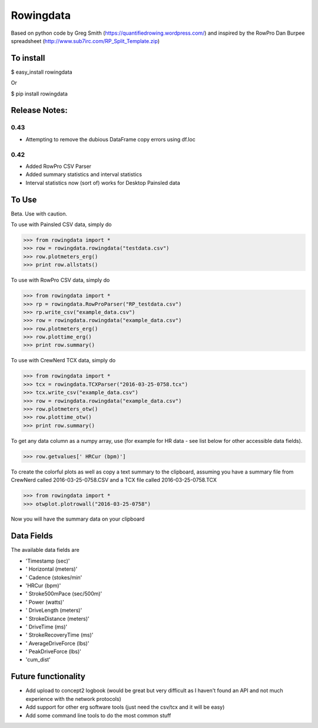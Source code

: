 ==============
Rowingdata
==============

Based on python code by Greg Smith (https://quantifiedrowing.wordpress.com/) 
and inspired by the RowPro Dan Burpee spreadsheet (http://www.sub7irc.com/RP_Split_Template.zip)

To install 
===============

$ easy_install rowingdata

Or

$ pip install rowingdata



Release Notes:
================

0.43
--------

- Attempting to remove the dubious DataFrame copy errors using df.loc

0.42
--------
- Added RowPro CSV Parser
- Added summary statistics and interval statistics
- Interval statistics now (sort of) works for Desktop Painsled data


To Use 
==================

Beta. Use with caution. 

To use with Painsled CSV data, simply do

>>> from rowingdata import *
>>> row = rowingdata.rowingdata("testdata.csv")
>>> row.plotmeters_erg()
>>> print row.allstats()

To use with RowPro CSV data, simply do

>>> from rowingdata import *
>>> rp = rowingdata.RowProParser("RP_testdata.csv")
>>> rp.write_csv("example_data.csv")
>>> row = rowingdata.rowingdata("example_data.csv")
>>> row.plotmeters_erg()
>>> row.plottime_erg()
>>> print row.summary()

To use with CrewNerd TCX data, simply do

>>> from rowingdata import *
>>> tcx = rowingdata.TCXParser("2016-03-25-0758.tcx")
>>> tcx.write_csv("example_data.csv")
>>> row = rowingdata.rowingdata("example_data.csv")
>>> row.plotmeters_otw()
>>> row.plottime_otw()
>>> print row.summary()

To get any data column as a numpy array, use (for example for HR data - 
see list below for other accessible data fields).

>>> row.getvalues[' HRCur (bpm)']

To create the colorful plots as well as copy a text summary to the clipboard,
assuming you have a summary file from CrewNerd called 2016-03-25-0758.CSV and 
a TCX file called 2016-03-25-0758.TCX

>>> from rowingdata import *
>>> otwplot.plotrowall("2016-03-25-0758")

Now you will have the summary data on your clipboard


Data Fields
==============

The available data fields are

* 'Timestamp (sec)'
* ' Horizontal (meters)'
* ' Cadence (stokes/min'
* 'HRCur (bpm)'
* ' Stroke500mPace (sec/500m)'
* ' Power (watts)'
* ' DriveLength (meters)'
* ' StrokeDistance (meters)'
* ' DriveTime (ms)'
* ' StrokeRecoveryTime (ms)'
* ' AverageDriveForce (lbs)'
* ' PeakDriveForce (lbs)'
* 'cum_dist'

Future functionality
=======================

* Add upload to concept2 logbook (would be great but very difficult as I haven't found an API and not much experience with the network protocols)
* Add support for other erg software tools (just need the csv/tcx and it will be easy)
* Add some command line tools to do the most common stuff


